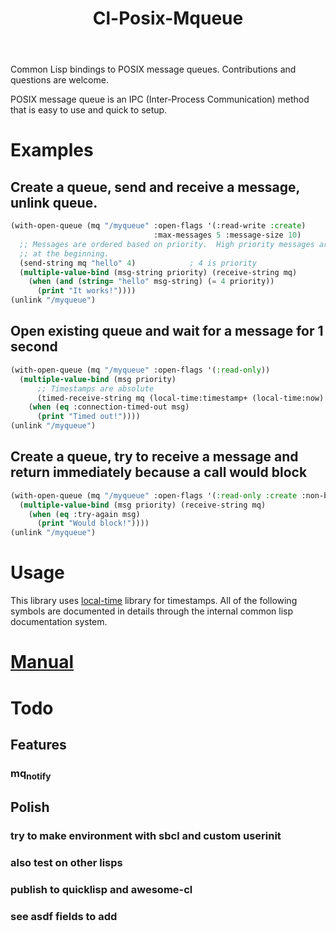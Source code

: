 #+TITLE: Cl-Posix-Mqueue

Common Lisp bindings to POSIX message queues.  Contributions and questions are
welcome.

POSIX message queue is an IPC (Inter-Process Communication) method that is easy
to use and quick to setup.

* Examples
** Create a queue, send and receive a message, unlink queue.
   #+begin_src lisp
     (with-open-queue (mq "/myqueue" :open-flags '(:read-write :create)
                                     :max-messages 5 :message-size 10)
       ;; Messages are ordered based on priority.  High priority messages are placed
       ;; at the beginning.
       (send-string mq "hello" 4)            ; 4 is priority
       (multiple-value-bind (msg-string priority) (receive-string mq)
         (when (and (string= "hello" msg-string) (= 4 priority))
           (print "It works!"))))
     (unlink "/myqueue")
   #+end_src
** Open existing queue and wait for a message for 1 second
   #+begin_src lisp
     (with-open-queue (mq "/myqueue" :open-flags '(:read-only))
       (multiple-value-bind (msg priority)
           ;; Timestamps are absolute
           (timed-receive-string mq (local-time:timestamp+ (local-time:now) 1 :sec))
         (when (eq :connection-timed-out msg)
           (print "Timed out!"))))
     (unlink "/myqueue")
   #+end_src
** Create a queue, try to receive a message and return immediately because a call would block
   #+begin_src lisp
     (with-open-queue (mq "/myqueue" :open-flags '(:read-only :create :non-blocking))
       (multiple-value-bind (msg priority) (receive-string mq)
         (when (eq :try-again msg)
           (print "Would block!"))))
     (unlink "/myqueue")
   #+end_src
* Usage
  This library uses [[https://common-lisp.net/project/local-time/][local-time]] library for timestamps.  All of the following symbols are
  documented in details through the internal common lisp documentation system.
* [[https://xfa25e.github.io/cl-posix-mqueue/index.html][Manual]]
* Todo
** Features
*** mq_notify
** Polish
*** try to make environment with sbcl and custom userinit
*** also test on other lisps
*** publish to quicklisp and awesome-cl
*** see asdf fields to add

